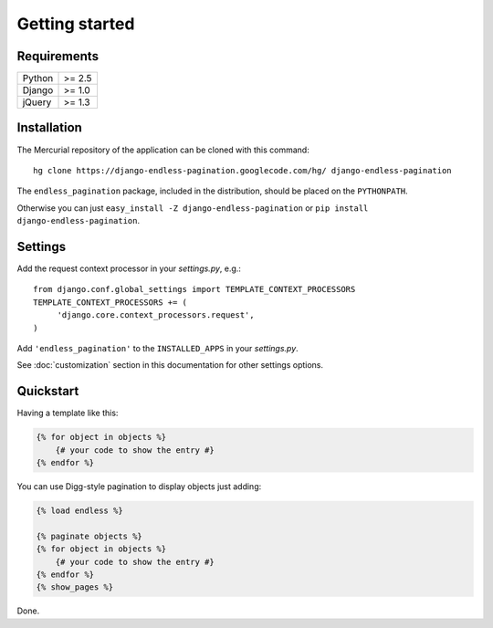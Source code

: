 Getting started
===============

Requirements
~~~~~~~~~~~~

======  ======
Python  >= 2.5
Django  >= 1.0
jQuery  >= 1.3
======  ======

Installation
~~~~~~~~~~~~

The Mercurial repository of the application can be cloned with this command::

    hg clone https://django-endless-pagination.googlecode.com/hg/ django-endless-pagination

The ``endless_pagination`` package, included in the distribution, should be
placed on the ``PYTHONPATH``.

Otherwise you can just ``easy_install -Z django-endless-pagination``
or ``pip install django-endless-pagination``.

Settings
~~~~~~~~

Add the request context processor in your *settings.py*, e.g.::

    from django.conf.global_settings import TEMPLATE_CONTEXT_PROCESSORS
    TEMPLATE_CONTEXT_PROCESSORS += (
         'django.core.context_processors.request',
    )

Add ``'endless_pagination'`` to the ``INSTALLED_APPS`` in your *settings.py*.

See :doc:`customization` section in this documentation for other settings options.

Quickstart
~~~~~~~~~~

Having a template like this:

.. code-block:: html+django

    {% for object in objects %}
        {# your code to show the entry #}
    {% endfor %}

You can use Digg-style pagination to display objects just adding:

.. code-block:: html+django

    {% load endless %}

    {% paginate objects %}
    {% for object in objects %}
        {# your code to show the entry #}
    {% endfor %}
    {% show_pages %}

Done.
